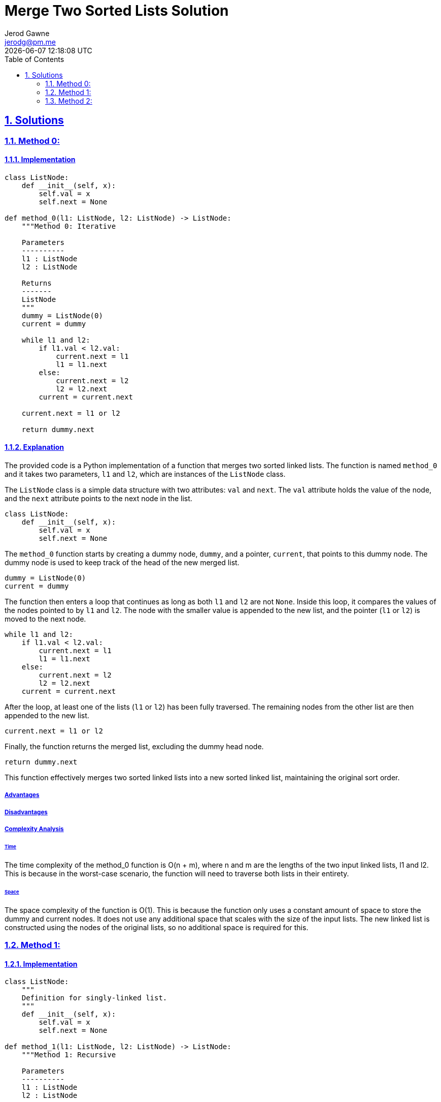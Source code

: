 :doctitle: Merge Two Sorted Lists Solution
:author: Jerod Gawne
:email: jerodg@pm.me
:docdate: 04 January 2024
:revdate: {docdatetime}
:doctype: article
:sectanchors:
:sectlinks:
:sectnums:
:toc:
:icons: font
:keywords: solution, python, merge, list, sort

== Solutions

[.lead]
=== Method 0:

==== Implementation

[source,python,linenums]
----
class ListNode:
    def __init__(self, x):
        self.val = x
        self.next = None

def method_0(l1: ListNode, l2: ListNode) -> ListNode:
    """Method 0: Iterative

    Parameters
    ----------
    l1 : ListNode
    l2 : ListNode

    Returns
    -------
    ListNode
    """
    dummy = ListNode(0)
    current = dummy

    while l1 and l2:
        if l1.val < l2.val:
            current.next = l1
            l1 = l1.next
        else:
            current.next = l2
            l2 = l2.next
        current = current.next

    current.next = l1 or l2

    return dummy.next
----

==== Explanation

The provided code is a Python implementation of a function that merges two sorted linked lists.
The function is named `method_0` and it takes two parameters, `l1` and `l2`, which are instances of the `ListNode` class.

The `ListNode` class is a simple data structure with two attributes: `val` and `next`.
The `val` attribute holds the value of the node, and the `next` attribute points to the next node in the list.

[source,python,linenums]
----
class ListNode:
    def __init__(self, x):
        self.val = x
        self.next = None
----

The `method_0` function starts by creating a dummy node, `dummy`, and a pointer, `current`, that points to this dummy node.
The dummy node is used to keep track of the head of the new merged list.

[source,python,linenums]
----
dummy = ListNode(0)
current = dummy
----

The function then enters a loop that continues as long as both `l1` and `l2` are not `None`.
Inside this loop, it compares the values of the nodes pointed to by `l1` and `l2`.
The node with the smaller value is appended to the new list, and the pointer (`l1` or `l2`) is moved to the next node.

[source,python,linenums]
----
while l1 and l2:
    if l1.val < l2.val:
        current.next = l1
        l1 = l1.next
    else:
        current.next = l2
        l2 = l2.next
    current = current.next
----

After the loop, at least one of the lists (`l1` or `l2`) has been fully traversed.
The remaining nodes from the other list are then appended to the new list.

[source,python,linenums]
----
current.next = l1 or l2
----

Finally, the function returns the merged list, excluding the dummy head node.

[source,python,linenums]
----
return dummy.next
----

This function effectively merges two sorted linked lists into a new sorted linked list, maintaining the original sort order.

===== Advantages

===== Disadvantages

===== Complexity Analysis

====== Time

The time complexity of the method_0 function is O(n + m), where n and m are the lengths of the two input linked lists, l1 and l2. This is because in the worst-case scenario, the function will need to traverse both lists in their entirety.

====== Space

The space complexity of the function is O(1).
This is because the function only uses a constant amount of space to store the dummy and current nodes.
It does not use any additional space that scales with the size of the input lists.
The new linked list is constructed using the nodes of the original lists, so no additional space is required for this.

=== Method 1:

==== Implementation

[source,python,linenums]
----
class ListNode:
    """
    Definition for singly-linked list.
    """
    def __init__(self, x):
        self.val = x
        self.next = None

def method_1(l1: ListNode, l2: ListNode) -> ListNode:
    """Method 1: Recursive

    Parameters
    ----------
    l1 : ListNode
    l2 : ListNode

    Returns
    -------
    ListNode
    """
    if not l1:
        return l2
    elif not l2:
        return l1
    elif l1.val < l2.val:
        l1.next = method_1(l1.next, l2)
        return l1
    else:
        l2.next = method_1(l1, l2.next)
        return l2
----

==== Explanation

The provided code includes three methods for merging two sorted linked lists in Python.
The first method, `method_0`, has already been explained.
Let's move on to the second method, `method_1`.

`method_1` is a recursive solution to the problem.
It takes two parameters, `l1` and `l2`, which are instances of the `ListNode` class.

[source,python,linenums]
----
def method_1(l1: ListNode, l2: ListNode) -> ListNode:
----

The function starts by checking if either of the lists is empty (`None`).
If `l1` is `None`, it returns `l2`, and if `l2` is `None`, it returns `l1`.
This is because if one of the lists is empty, the result of the merge is simply the other list.

[source,python]
----
if not l1:
    return l2
elif not l2:
    return l1
----

If both lists are not empty, the function compares the values of the first nodes of `l1` and `l2`.
If the value of the first node of `l1` is smaller, it sets the `next` attribute of this node to the result of a recursive call to `method_1` with the next node of `l1` and `l2` as arguments.
It then returns the first node of `l1`.

[source,python,linenums]
----
elif l1.val < l2.val:
    l1.next = method_1(l1.next, l2)
    return l1
----

If the value of the first node of `l2` is smaller or equal, it does the same but with the roles of `l1` and `l2` reversed.

[source,python,linenums]
----
else:
    l2.next = method_1(l1, l2.next)
    return l2
----

This way, the function builds the merged list one node at a time, always choosing the node with the smaller value, and uses recursion to merge the rest of the lists.

The third method, `method_2`, is not implemented in the provided code.

===== Advantages

===== Disadvantages

===== Complexity Analysis

====== Time

The time complexity of the method_1 function is O(n + m), where n and m are the lengths of the two input linked lists, l1 and l2. This is because in the worst-case scenario, the function will need to traverse both lists in their entirety.

====== Space

The space complexity of the function is O(n + m).
This is due to the recursive nature of the function.
Each recursive call to method_1 adds a level to the call stack.
The maximum depth of the recursion is the length of the longer list.
Therefore, the space complexity is proportional to the lengths of the input lists.

=== Method 2:

==== Implementation

[source,python,linenums]
----
import heapq

class ListNode:
    """
    Definition for singly-linked list.
    """
    def __init__(self, x):
        self.val = x
        self.next = None

def method_2(l1: ListNode, l2: ListNode) -> ListNode:
    """Method 2: Priority Queue

    Parameters
    ----------
    l1 : ListNode
    l2 : ListNode

    Returns
    -------
    ListNode
    """
    dummy = ListNode(0)
    current = dummy
    queue = []

    while l1:
        heapq.heappush(queue, (l1.val, l1))
        l1 = l1.next

    while l2:
        heapq.heappush(queue, (l2.val, l2))
        l2 = l2.next

    while queue:
        val, node = heapq.heappop(queue)
        current.next = ListNode(val)
        current = current.next
        node = node.next
        if node:
            heapq.heappush(queue, (node.val, node))

    return dummy.next
----

==== Explanation

The provided code introduces a third method, `method_2`, for merging two sorted linked lists in Python.
This method uses a priority queue to sort the nodes from both lists.

[source,python,linenums]
----
def method_2(l1: ListNode, l2: ListNode) -> ListNode:
----

The function starts by creating a dummy node, `dummy`, and a pointer, `current`, that points to this dummy node.
The dummy node is used to keep track of the head of the new merged list.
It also initializes an empty list, `queue`, which will be used as the priority queue.

[source,python,linenums]
----
dummy = ListNode(0)
current = dummy
queue = []
----

The function then enters two separate loops to traverse `l1` and `l2`.
In each loop, it pushes each node from the list into the priority queue.
The `heapq.heappush` function is used to maintain the heap property of the queue.
The nodes are pushed as tuples, with the value of the node as the first element and the node itself as the second element.
This is because the `heapq` module sorts tuples by the first element.

[source,python,linenums]
----
while l1:
    heapq.heappush(queue, (l1.val, l1))
    l1 = l1.next

while l2:
    heapq.heappush(queue, (l2.val, l2))
    l2 = l2.next
----

After all nodes have been pushed into the queue, the function enters another loop that continues as long as the queue is not empty.
In each iteration, it pops the node with the smallest value from the queue and appends a new node with this value to the new list.
The `heapq.heappop` function is used to pop the node.

[source,python,linenums]
----
while queue:
    val, node = heapq.heappop(queue)
    current.next = ListNode(val)
    current = current.next
----

If the popped node has a next node, this next node is pushed into the queue.

[source,python,linenums]
----
node = node.next
if node:
    heapq.heappush(queue, (node.val, node))
----

Finally, the function returns the merged list, excluding the dummy head node.

[source,python,linenums]
----
return dummy.next
----

This method effectively merges two sorted linked lists into a new sorted linked list, maintaining the original sort order.
It uses a priority queue to always select the node with the smallest value from the two lists.

===== Advantages

===== Disadvantages

===== Complexity Analysis

====== Time

The time complexity of the method_2 function is O((n + m) log(n + m)), where n and m are the lengths of the two input linked lists, l1 and l2. This is because each insertion into a heap takes O(log n) time and we do this for each node in both lists.

====== Space

The space complexity of the function is O(n + m).
This is because in the worst-case scenario, all nodes from both lists could end up in the heap at the same time.
Therefore, the space complexity is proportional to the total number of nodes.
